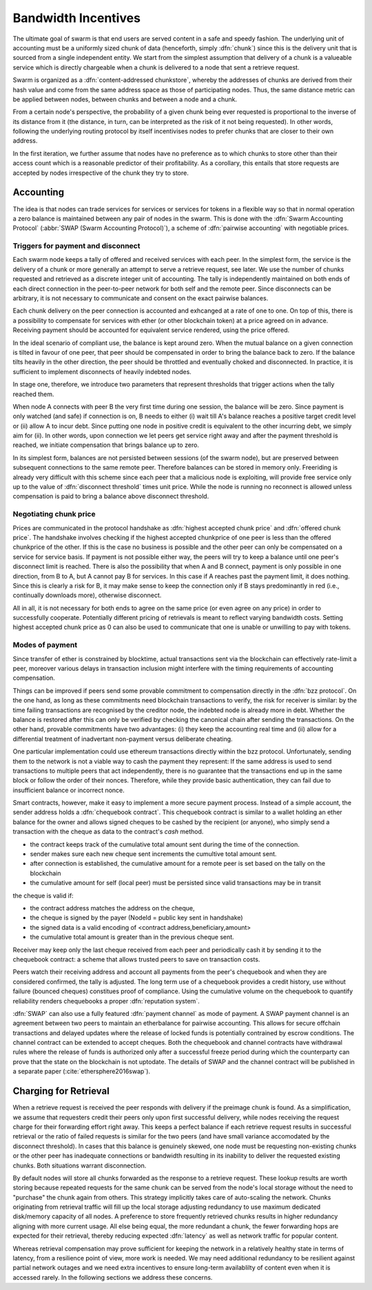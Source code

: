 ************************
Bandwidth Incentives
************************

The ultimate goal of swarm is that end users are served content in a safe and speedy fashion. The underlying unit of accounting must be a uniformly sized chunk of data (henceforth, simply :dfn:`chunk`) since this is the delivery unit that is sourced from a single independent entity. We start from the simplest assumption that delivery of a chunk is a valueable service which is directly chargeable when a chunk is delivered to a node that sent a retrieve request.

Swarm is organized as a :dfn:`content-addressed chunkstore`, whereby the addresses of chunks are derived from their hash value and come from the same address space as those of participating nodes. Thus, the same distance metric can be applied between nodes, between chunks and between a node and a chunk.

From a certain node's perspective, the probability of a given chunk being ever requested is proportional to the inverse of its distance from it (the distance, in turn, can be interpreted as the risk of it not being requested). In other words, following the underlying routing protocol by itself incentivises nodes to prefer chunks that are closer to their own address.

In the first iteration, we further assume that nodes have no preference as to which chunks to store other than their access count which is a reasonable predictor of their profitability. As a corollary, this entails that store requests are accepted by nodes irrespective of the chunk they try to store.

Accounting
===============

The idea is that nodes can trade services for services or services for tokens in a flexible way so that in normal operation a zero balance is maintained between any pair of nodes in the swarm.
This is done with the :dfn:`Swarm Accounting Protocol` (:abbr:`SWAP (Swarm Accounting Protocol)`), a scheme of :dfn:`pairwise accounting` with negotiable prices.

..  index:: Swarm Accounting Protocol (SWAP)

Triggers for payment and disconnect
-------------------------------------

Each swarm node keeps a tally of offered and received services with each peer. In the simplest form, the service is the delivery of a chunk or more generally an attempt to serve a retrieve request, see later. We use the number of chunks requested and retrieved as a discrete integer unit of accounting. The tally is independently maintained on both ends of each direct connection in the peer-to-peer network for both self and the remote peer. Since disconnects can be arbitrary, it is not necessary to communicate and consent on the exact pairwise balances.

..  index::
    disconnection
    retrieve request

Each chunk delivery on the peer connection is accounted and exhcanged at a rate of one to one. On top of this, there is a possibility to compensate for services with ether (or other blockchain token) at a price agreed on in advance. Receiving payment should be accounted for equivalent service rendered, using the price offered.

In the ideal scenario of compliant use, the balance is kept around zero.
When the mutual balance on a given connection is tilted in favour of one peer, that peer should be compensated in order to bring the balance back to zero. If the balance tilts heavily in the other direction, the peer should be throttled and eventually choked and disconnected. In practice, it is sufficient to implement disconnects of heavily indebted nodes.

In stage one, therefore, we introduce two parameters that represent thresholds that trigger actions when the tally reached them.

..  option:: Payment threshold

  is the limit on self balance which when reached trigger a transfer of some funds to the remote peer's address in the amount of balance unit times unit price offered.

..  option:: Disconnect threshold

  is the limit which when reached triggers disconnect from the peer.

..  index::
   SellAt (offered price)
   offered price (`SellAt`)
   BuyAt highest accepted price)
   highest accepted price (`BuyAt`)
   PayAt, payment threshold)
   payment threshold (`PayAt`)
   DropAt, disconnect threshold)
   disconnect threshold (`DropAt`)


When node A connects with peer B the very first time during one session, the balance will be zero. Since payment is only watched (and safe) if connection is on, B needs to either (i) wait till A's balance reaches a positive target credit level or (ii) allow A to incur debt.
Since putting one node in positive credit is equivalent to the other incurring debt, we simply aim for (ii). In other words, upon connection we let peers get service right away and after the payment threshold is reached, we initiate compensation that brings balance up to zero.

In its simplest form, balances are not persisted between sessions (of the swarm node), but are preserved between subsequent connections to the same remote peer.
Therefore balances can be stored in memory only. Freeriding is already very difficult with this scheme since each peer that a malicious node is exploiting, will provide free service only up to the value of :dfn:`disconnect threshold` times unit price. While the node is running no reconnect is allowed unless compensation is paid to bring a balance above disconnect threshold.

Negotiating chunk price
------------------------------
..  index::
  highest accepted chunk price
  offered chunk price
  disconnection

Prices are communicated in the protocol handshake as :dfn:`highest accepted chunk price` and :dfn:`offered chunk price`. The handshake involves checking if the highest accepted chunkprice of one peer is less than the offered chunkprice of the other. If this is the case no business is possible and the other peer can only be compensated on a service for service basis. If payment is not possible either way, the peers will try to keep a balance until one peer's disconnect limit is reached.
There is also the possibility that when A and B connect, payment is only possible in one direction, from B to A, but A cannot pay B for services. In this case if A reaches past the payment limit, it does nothing. Since this is clearly a risk for B, it may make sense to keep the connection only if B stays predominantly in red (i.e., continually downloads more), otherwise disconnect.

All in all, it is not necessary for both ends to agree on the same price (or even agree on any price) in order to successfully cooperate. Potentially different pricing of retrievals is meant to reflect varying bandwidth costs. Setting highest accepted chunk price as 0 can also be used to communicate that one is unable or unwilling to pay with tokens.

Modes of payment
--------------------

Since transfer of ether is constrained by blocktime, actual transactions sent via the blockchain can effectively rate-limit a peer, moreover various delays in transaction inclusion might interfere with the timing requirements of accounting compensation.

Things can be improved if peers send some provable commitment to compensation directly in the :dfn:`bzz protocol`. On the one hand, as long as these commitments need blockchain transactions to verify, the risk for receiver is similar: by the time failing transactions are recognised by the creditor node, the indebted node is already more in debt. Whether the balance is restored after this can only be verified by checking the canonical chain after sending the transactions. On the other hand, provable commitments have two advantages: (i) they keep the accounting real time and (ii) allow for a differential treatment of inadvertant non-payment versus deliberate cheating.

..  index::
   cheating

One particular implementation could use ethereum transactions directly within the bzz protocol. Unfortunately, sending them to the network is not a viable way to cash the payment they represent: If the same address is used to send transactions to multiple peers that act independently, there is no guarantee that the transactions end up in the same block or follow the order of their nonces. Therefore, while they provide basic authentication, they can fail due to insufficient balance or incorrect nonce.

Smart contracts, however, make it easy to implement a more secure payment process.
Instead of a simple account, the sender address holds a :dfn:`chequebook contract`. This chequebook contract is similar to a wallet holding an ether balance for the owner and allows signed cheques to be cashed by the recipient (or anyone), who simply send a transaction with the cheque as data to the contract's *cash* method.

* the contract keeps track of the cumulative total amount sent during the time of the connection.
* sender makes sure each new cheque sent increments the cumultive total amount sent.
* after connection is established, the cumulative amount for a remote peer is set based on the tally on the blockchain
* the cumulative amount for self (local peer) must be persisted since valid transactions may be in transit

the cheque is valid if:

* the contract address matches the address on the cheque,
* the cheque is signed by the payer (NodeId = public key sent in handshake)
* the signed data is a valid encoding of <contract address,beneficiary,amount>
* the cumulative total amount is greater than in the previous cheque sent.

Receiver may keep only the last cheque received from each peer and periodically cash it by sending it to the chequebook contract: a scheme that allows trusted peers to save on transaction costs.

Peers watch their receiving address and account all payments from the peer's chequebook and when they are considered confirmed, the tally is adjusted.
The long term use of a chequebook provides a credit history, use without failure (bounced cheques) constitues proof of compliance. Using the cumulative volume on the chequebook to quantify reliability renders chequebooks a proper :dfn:`reputation system`.

..  index::
  reputation system

:dfn:`SWAP` can also use a fully featured :dfn:`payment channel` as mode of payment. A SWAP payment channel is an agreement between two peers to maintain an etherbalance for pairwise accounting. This allows for secure offchain transactions and delayed updates where the release of locked funds is potentially contrained by escrow conditions. The channel contract can be extended to accept cheques.
Both the chequebook and channel contracts have withdrawal rules where the release of funds is authorized only after a successful freeze period during which the counterparty can prove that the state on the blockchain is not uptodate. The details of SWAP and the channel contract will be published in a separate paper (:cite:`ethersphere2016swap`).



Charging for Retrieval
=========================


When a retrieve request is received the peer responds with delivery if the preimage chunk is found.
As a simplification, we assume that requesters credit their peers only upon first successful delivery, while nodes receiving the request charge for their forwarding effort right away. This keeps a perfect balance if each retrieve request results in successful retrieval or the ratio of failed requests is similar for the two peers (and have small variance accomodated by the disconnect threshold). In cases that this balance is genuinely skewed, one node must be requesting non-existing chunks or the other peer has inadequate connections or bandwidth resulting in its inability to deliver the requested existing chunks. Both situations warrant disconnection.

By default nodes will store all chunks forwarded as the response to a retrieve request.
These lookup results are worth storing because repeated requests for the same chunk can be served from the node's local storage without the need to "purchase" the chunk again from others. This strategy implicitly takes care of auto-scaling the network. Chunks originating from retrieval traffic will fill up the local storage adjusting redundancy to use maximum dedicated disk/memory capacity of all nodes. A preference to store frequently retrieved chunks results in higher redundancy aligning with more current usage. All else being equal, the more redundant a chunk, the fewer forwarding hops are expected for their retrieval, thereby reducing expected :dfn:`latency` as well as network traffic for popular content.

Whereas retrieval compensation may prove sufficient for keeping the network in a relatively healthy state in terms of latency, from a resilience point of view, more work is needed. We may need additional redundancy to be resilient against partial network outages and we need extra incentives to ensure long-term availablilty of content even when it is accessed rarely. In the following sections we address these concerns.

